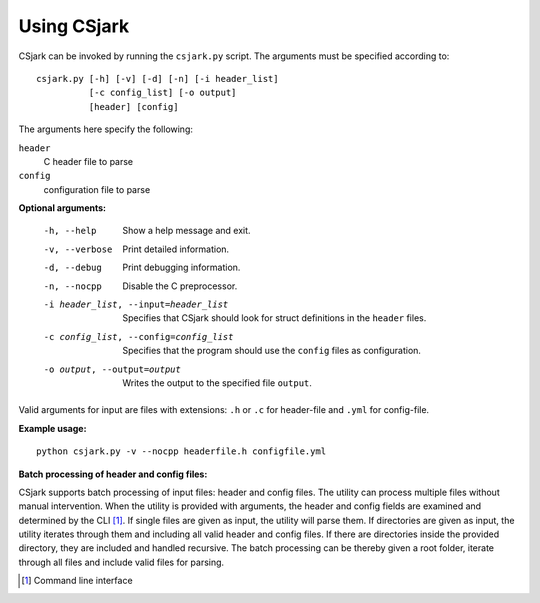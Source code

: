 .. _use:

============
Using CSjark
============

CSjark can be invoked by running the ``csjark.py`` script. The arguments must be specified according to: ::

    csjark.py [-h] [-v] [-d] [-n] [-i header_list]
              [-c config_list] [-o output]
              [header] [config] 

The arguments here specify the following:

``header``
  C header file to parse
``config``
  configuration file to parse


**Optional arguments:**

  -h, --help            		 Show a help message and exit.
  -v, --verbose                  Print detailed information.
  -d, --debug              		 Print debugging information.
  -n, --nocpp              		 Disable the C preprocessor.
  -i header_list, --input=header_list    		 Specifies that CSjark should look for struct definitions in the ``header`` files.
  -c config_list, --config=config_list           Specifies that the program should use the ``config`` files as configuration.
  -o output, --output=output                     Writes the output to the specified file ``output``.


Valid arguments for input are files with extensions: ``.h`` or ``.c`` for header-file and ``.yml`` for config-file.


**Example usage:** ::

    python csjark.py -v --nocpp headerfile.h configfile.yml


**Batch processing of header and config files:**

CSjark supports batch processing of input files: header and config files. The utility can process multiple files without manual intervention. When the utility is provided with arguments, the header and config fields are examined and determined by the CLI [#]_. If single files are given as input, the utility will parse them. If directories are given as input, the utility iterates through them and including all valid header and config files. If there are directories inside the provided directory, they are included and handled recursive. The batch processing can be thereby given a root folder, iterate through all files and include valid files for parsing.    

.. [#] Command line interface




